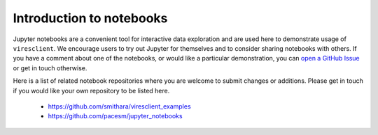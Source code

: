 Introduction to notebooks
=========================

Jupyter notebooks are a convenient tool for interactive data exploration and are used here to demonstrate usage of ``viresclient``. We encourage users to try out Jupyter for themselves and to consider sharing notebooks with others. If you have a comment about one of the notebooks, or would like a particular demonstration, you can `open a GitHub Issue <https://github.com/smithara/viresclient_examples/issues/new>`_ or get in touch otherwise.

Here is a list of related notebook repositories where you are welcome to submit changes or additions. Please get in touch if you would like your own repository to be listed here.

 - https://github.com/smithara/viresclient_examples
 - https://github.com/pacesm/jupyter_notebooks
